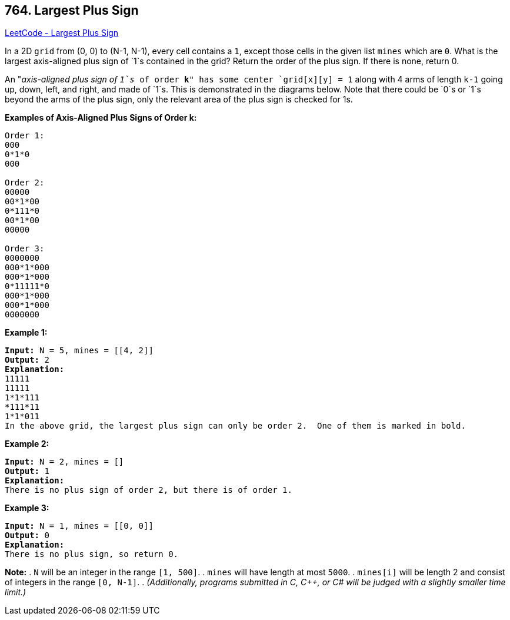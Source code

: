 == 764. Largest Plus Sign

https://leetcode.com/problems/largest-plus-sign/[LeetCode - Largest Plus Sign]


In a 2D `grid` from (0, 0) to (N-1, N-1), every cell contains a `1`, except those cells in the given list `mines` which are `0`.  What is the largest axis-aligned plus sign of `1`s contained in the grid?  Return the order of the plus sign.  If there is none, return 0.

An "_axis-aligned plus sign of `1`s_ of order *k*" has some center `grid[x][y] = 1` along with 4 arms of length `k-1` going up, down, left, and right, and made of `1`s.  This is demonstrated in the diagrams below.  Note that there could be `0`s or `1`s beyond the arms of the plus sign, only the relevant area of the plus sign is checked for 1s.


*Examples of Axis-Aligned Plus Signs of Order k:*

[subs="verbatim,quotes,macros"]
----
Order 1:
000
0*1*0
000

Order 2:
00000
00*1*00
0*111*0
00*1*00
00000

Order 3:
0000000
000*1*000
000*1*000
0*11111*0
000*1*000
000*1*000
0000000
----

*Example 1:*

[subs="verbatim,quotes,macros"]
----
*Input:* N = 5, mines = [[4, 2]]
*Output:* 2
*Explanation:*
11111
11111
1*1*111
*111*11
1*1*011
In the above grid, the largest plus sign can only be order 2.  One of them is marked in bold.
----

*Example 2:*

[subs="verbatim,quotes,macros"]
----
*Input:* N = 2, mines = []
*Output:* 1
*Explanation:*
There is no plus sign of order 2, but there is of order 1.
----

*Example 3:*

[subs="verbatim,quotes,macros"]
----
*Input:* N = 1, mines = [[0, 0]]
*Output:* 0
*Explanation:*
There is no plus sign, so return 0.
----

*Note:*
. `N` will be an integer in the range `[1, 500]`.
. `mines` will have length at most `5000`.
. `mines[i]` will be length 2 and consist of integers in the range `[0, N-1]`.
. _(Additionally, programs submitted in C, C++, or C# will be judged with a slightly smaller time limit.)_

